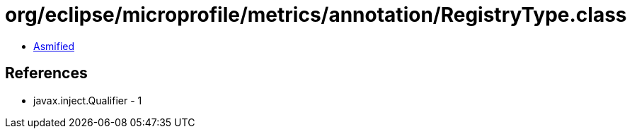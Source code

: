 = org/eclipse/microprofile/metrics/annotation/RegistryType.class

 - link:RegistryType-asmified.java[Asmified]

== References

 - javax.inject.Qualifier - 1

